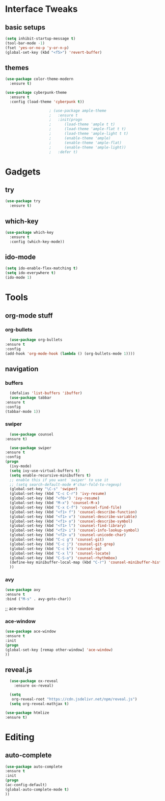 #+STARTUP: overview
* Interface Tweaks
** basic setups
  #+BEGIN_SRC emacs-lisp
    (setq inhibit-startup-message t)
    (tool-bar-mode -1)
    (fset 'yes-or-no-p 'y-or-n-p)
    (global-set-key (kbd "<f5>") 'revert-buffer)
  #+END_SRC
** themes
#+BEGIN_SRC emacs-lisp
  (use-package color-theme-modern
    :ensure t)

  (use-package cyberpunk-theme
    :ensure t
    :config (load-theme 'cyberpunk t))

					  ; (use-package ample-theme
					  ;   :ensure t
					  ;   :init(progn
					  ; 	 (load-theme 'ample t t)
					  ; 	 (load-theme 'ample-flat t t)
					  ; 	 (load-theme 'ample-light t t)
					  ; 	 (enable-theme 'ample)
					  ; 	 (enable-theme 'ample-flat)
					  ; 	 (enable-theme 'ample-light))
					  ;   :defer t)
#+END_SRC   
* Gadgets
** try
   #+BEGIN_SRC emacs-lisp
     (use-package try
       :ensure t)
   #+END_SRC
** which-key
   #+BEGIN_SRC emacs-lisp
     (use-package which-key
       :ensure t
       :config (which-key-mode))
   #+END_SRC
** ido-mode
   #+BEGIN_SRC emacs-lisp
     (setq ido-enable-flex-matching t)
     (setq ido-everywhere t)
     (ido-mode 1)
   #+END_SRC
* Tools
** org-mode stuff
*** org-bullets
    #+BEGIN_SRC emacs-lisp
      (use-package org-bullets
	:ensure t
	:config
	(add-hook 'org-mode-hook (lambda () (org-bullets-mode 1))))
    #+END_SRC
** navigation
*** buffers
    #+BEGIN_SRC emacs-lisp
      (defalias 'list-buffers 'ibuffer)
      (use-package tabbar
	:ensure t
	:config
	(tabbar-mode 1))
    #+END_SRC
*** swiper
    #+BEGIN_SRC emacs-lisp    
      (use-package counsel
	:ensure t)

      (use-package swiper
	:ensure t
	:config
	(progn
	  (ivy-mode)
	  (setq ivy-use-virtual-buffers t)
	  (setq enable-recursive-minibuffers t)
	  ;; enable this if you want `swiper' to use it
	  ;; (setq search-default-mode #'char-fold-to-regexp)
	  (global-set-key "\C-s" 'swiper)
	  (global-set-key (kbd "C-c C-r") 'ivy-resume)
	  (global-set-key (kbd "<f6>") 'ivy-resume)
	  (global-set-key (kbd "M-x") 'counsel-M-x)
	  (global-set-key (kbd "C-x C-f") 'counsel-find-file)
	  (global-set-key (kbd "<f1> f") 'counsel-describe-function)
	  (global-set-key (kbd "<f1> v") 'counsel-describe-variable)
	  (global-set-key (kbd "<f1> o") 'counsel-describe-symbol)
	  (global-set-key (kbd "<f1> l") 'counsel-find-library)
	  (global-set-key (kbd "<f2> i") 'counsel-info-lookup-symbol)
	  (global-set-key (kbd "<f2> u") 'counsel-unicode-char)
	  (global-set-key (kbd "C-c g") 'counsel-git)
	  (global-set-key (kbd "C-c j") 'counsel-git-grep)
	  (global-set-key (kbd "C-c k") 'counsel-ag)
	  (global-set-key (kbd "C-x l") 'counsel-locate)
	  (global-set-key (kbd "C-S-o") 'counsel-rhythmbox)
	  (define-key minibuffer-local-map (kbd "C-r") 'counsel-minibuffer-history)
	  ))
    #+END_SRC
*** avy
#+BEGIN_SRC emacs-lisp
    (use-package avy
    :ensure t
    :bind ("M-s" . avy-goto-char))
#+END_SRC
    ;; ace-window
*** ace-window
#+BEGIN_SRC emacs-lisp
    (use-package ace-window
    :ensure t
    :init
    (progn
    (global-set-key [remap other-window] 'ace-window)
    ))
#+END_SRC
** reveal.js
#+BEGIN_SRC emacs-lisp
    (use-package ox-reveal
      :ensure ox-reveal)

    (setq
     org-reveal-root "https://cdn.jsdelivr.net/npm/reveal.js")
    (setq org-reveal-mathjax t)

  (use-package htmlize
  :ensure t)
#+END_SRC
* Editing
** auto-complete
#+BEGIN_SRC emacs-lisp
    (use-package auto-complete
    :ensure t
    :init 
    (progn
    (ac-config-default)
    (global-auto-complete-mode t)
    ))
#+END_SRC






